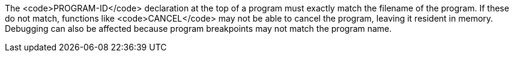 The <code>PROGRAM-ID</code> declaration at the top of a program must exactly match the filename of the program. If these do not match, functions like <code>CANCEL</code> may not be able to cancel the program, leaving it resident in memory. Debugging can also be affected because program breakpoints may not match the program name.


